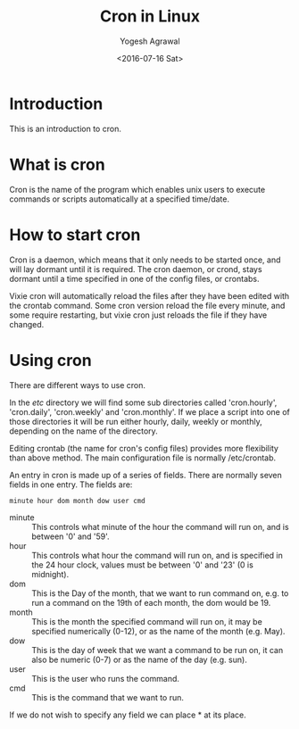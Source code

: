 #+Title: Cron in Linux
#+Author: Yogesh Agrawal
#+Date: <2016-07-16 Sat>

* Introduction
  This is an introduction to cron.

* What is cron
  Cron is the name of the program which enables unix users to execute
  commands or scripts automatically at a specified time/date.

* How to start cron
  Cron is a daemon, which means that it only needs to be started
  once, and will lay dormant until it is required. The cron daemon,
  or crond, stays dormant until a time specified in one of the config
  files, or crontabs.

  Vixie cron will automatically reload the files after they have been
  edited with the crontab command. Some cron version reload the file
  every minute, and some require restarting, but vixie cron just
  reloads the file if they have changed.
* Using cron
  There are different ways to use cron.

  In the /etc/ directory we will find some sub directories called
  'cron.hourly', 'cron.daily', 'cron.weekly' and 'cron.monthly'. If
  we place a script into one of those directories it will be run
  either hourly, daily, weekly or monthly, depending on the name of
  the directory.

  Editing crontab (the name for cron's config files) provides more
  flexibility than above method. The main configuration file is
  normally /etc/crontab. 

  An entry in cron is made up of a series of fields. There are
  normally seven fields in one entry. The fields are:
  #+BEGIN_EXAMPLE
  minute hour dom month dow user cmd
  #+END_EXAMPLE

  - minute :: This controls what minute of the hour the command will
              run on, and is between '0' and '59'.
  - hour :: This controls what hour the command will run on, and is
            specified in the 24 hour clock, values must be between '0'
            and '23' (0 is midnight).
  - dom :: This is the Day of the month, that we want to run command
           on, e.g. to run a command on the 19th of each month, the
           dom would be 19.
  - month :: This is the month the specified command will run on, it
             may be specified numerically (0-12), or as the name of
             the month (e.g. May).
  - dow :: This is the day of week that we want a command to be run
           on, it can also be numeric (0-7) or as the name of the day
           (e.g. sun).
  - user :: This is the user who runs the command.
  - cmd :: This is the command that we want to run.

  If we do not wish to specify any field we can place * at its place.
